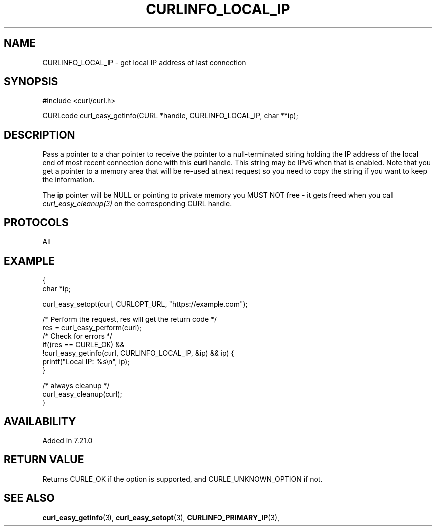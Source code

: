 .\" **************************************************************************
.\" *                                  _   _ ____  _
.\" *  Project                     ___| | | |  _ \| |
.\" *                             / __| | | | |_) | |
.\" *                            | (__| |_| |  _ <| |___
.\" *                             \___|\___/|_| \_\_____|
.\" *
.\" * Copyright (C) Daniel Stenberg, <daniel@haxx.se>, et al.
.\" *
.\" * This software is licensed as described in the file COPYING, which
.\" * you should have received as part of this distribution. The terms
.\" * are also available at https://curl.se/docs/copyright.html.
.\" *
.\" * You may opt to use, copy, modify, merge, publish, distribute and/or sell
.\" * copies of the Software, and permit persons to whom the Software is
.\" * furnished to do so, under the terms of the COPYING file.
.\" *
.\" * This software is distributed on an "AS IS" basis, WITHOUT WARRANTY OF ANY
.\" * KIND, either express or implied.
.\" *
.\" * SPDX-License-Identifier: curl
.\" *
.\" **************************************************************************
.\"
.TH CURLINFO_LOCAL_IP 3 "12 Sep 2015" libcurl libcurl
.SH NAME
CURLINFO_LOCAL_IP \- get local IP address of last connection
.SH SYNOPSIS
.nf
#include <curl/curl.h>

CURLcode curl_easy_getinfo(CURL *handle, CURLINFO_LOCAL_IP, char **ip);
.fi
.SH DESCRIPTION
Pass a pointer to a char pointer to receive the pointer to a null-terminated
string holding the IP address of the local end of most recent connection done
with this \fBcurl\fP handle. This string may be IPv6 when that is
enabled. Note that you get a pointer to a memory area that will be re-used at
next request so you need to copy the string if you want to keep the
information.

The \fBip\fP pointer will be NULL or pointing to private memory you MUST NOT
free - it gets freed when you call \fIcurl_easy_cleanup(3)\fP on the
corresponding CURL handle.
.SH PROTOCOLS
All
.SH EXAMPLE
.nf
{
  char *ip;

  curl_easy_setopt(curl, CURLOPT_URL, "https://example.com");

  /* Perform the request, res will get the return code */
  res = curl_easy_perform(curl);
  /* Check for errors */
  if((res == CURLE_OK) &&
     !curl_easy_getinfo(curl, CURLINFO_LOCAL_IP, &ip) && ip) {
    printf("Local IP: %s\\n", ip);
  }

  /* always cleanup */
  curl_easy_cleanup(curl);
}
.fi
.SH AVAILABILITY
Added in 7.21.0
.SH RETURN VALUE
Returns CURLE_OK if the option is supported, and CURLE_UNKNOWN_OPTION if not.
.SH "SEE ALSO"
.BR curl_easy_getinfo "(3), " curl_easy_setopt "(3), "
.BR CURLINFO_PRIMARY_IP "(3), "
